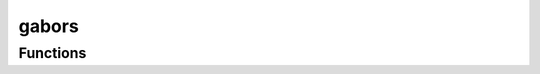 



gabors
======

.. py:module:: stimupy.stimuli.gabors










































Functions
---------

.. autoapisummary::

   stimupy.stimuli.gabors.gabor



.. base-gallery::
   :caption: stimupy.stimuli.gabors

   gabor















  